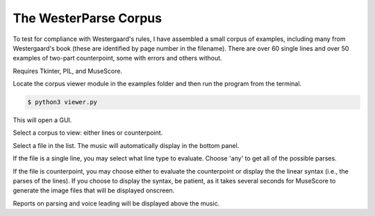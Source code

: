 The WesterParse Corpus
======================

To test for compliance with Westergaard's rules, I have assembled a small 
corpus of examples, including many from Westergaard's book (these are identified by
page number in the filename). There are over 60 single lines and over 50 examples of two-part 
counterpoint, some with errors and others without. 

Requires Tkinter, PIL, and MuseScore.

Locate the corpus viewer module in the examples folder 
and then run the program from the terminal.

.. code-block:: ..
   
   $ python3 viewer.py

This will open a GUI.

Select a corpus to view: either lines or counterpoint.

Select a file in the list. The music will automatically display in the bottom panel.

If the file is a single line, you may select what line type to evaluate. 
Choose 'any' to get all of the possible parses.

If the file is counterpoint, you may choose either to evaluate the counterpoint or 
display the the linear syntax (i.e., the parses of the lines). If you choose to display
the syntax, be patient, as it takes several seconds for MuseScore to generate the image
files that will be displayed onscreen.

Reports on parsing and voice leading will be displayed above the music. 

